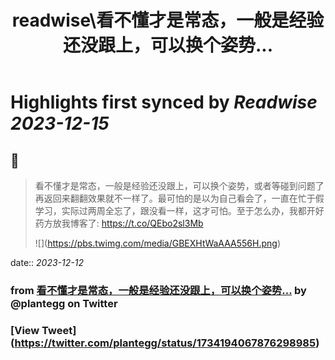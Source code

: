 :PROPERTIES:
:title: readwise\看不懂才是常态，一般是经验还没跟上，可以换个姿势...
:END:

:PROPERTIES:
:author: [[plantegg on Twitter]]
:full-title: "看不懂才是常态，一般是经验还没跟上，可以换个姿势..."
:category: [[tweets]]
:url: https://twitter.com/plantegg/status/1734194067876298985
:image-url: https://pbs.twimg.com/profile_images/587268563/twitterProfilePhoto.jpg
:END:

* Highlights first synced by [[Readwise]] [[2023-12-15]]
** 📌
#+BEGIN_QUOTE
看不懂才是常态，一般是经验还没跟上，可以换个姿势，或者等碰到问题了再返回来翻翻效果就不一样了。最可怕的是以为自己看会了，一直在忙于假学习，实际过两周全忘了，跟没看一样，这才可怕。至于怎么办，我都开好药方放我博客了: https://t.co/QEbo2sl3Mb 

![](https://pbs.twimg.com/media/GBEXHtWaAAA556H.png) 
#+END_QUOTE
    date:: [[2023-12-12]]
*** from _看不懂才是常态，一般是经验还没跟上，可以换个姿势..._ by @plantegg on Twitter
*** [View Tweet](https://twitter.com/plantegg/status/1734194067876298985)